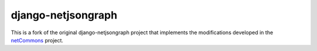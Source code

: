 django-netjsongraph
===================

This is a fork of the original django-netjsongraph project that implements the modifications developed in the `netCommons <http://www.netcommons.eu>`_ project.